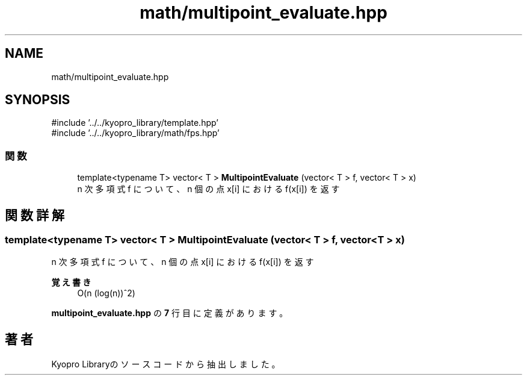 .TH "math/multipoint_evaluate.hpp" 3 "Kyopro Library" \" -*- nroff -*-
.ad l
.nh
.SH NAME
math/multipoint_evaluate.hpp
.SH SYNOPSIS
.br
.PP
\fR#include '\&.\&./\&.\&./kyopro_library/template\&.hpp'\fP
.br
\fR#include '\&.\&./\&.\&./kyopro_library/math/fps\&.hpp'\fP
.br

.SS "関数"

.in +1c
.ti -1c
.RI "template<typename T> vector< T > \fBMultipointEvaluate\fP (vector< T > f, vector< T > x)"
.br
.RI "n 次多項式 f について、n 個の点 x[i] における f(x[i]) を返す "
.in -1c
.SH "関数詳解"
.PP 
.SS "template<typename T> vector< T > MultipointEvaluate (vector< T > f, vector< T > x)"

.PP
n 次多項式 f について、n 個の点 x[i] における f(x[i]) を返す 
.PP
\fB覚え書き\fP
.RS 4
O(n (log(n))^2) 
.RE
.PP

.PP
 \fBmultipoint_evaluate\&.hpp\fP の \fB7\fP 行目に定義があります。
.SH "著者"
.PP 
 Kyopro Libraryのソースコードから抽出しました。
